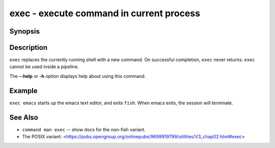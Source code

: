 .. _cmd-exec:

exec - execute command in current process
=========================================

Synopsis
--------

.. synopsis::

    exec COMMAND

Description
-----------

``exec`` replaces the currently running shell with a new command. On successful completion, ``exec`` never returns. ``exec`` cannot be used inside a pipeline.

The **--help** or **-h** option displays help about using this command.

Example
-------

``exec emacs`` starts up the emacs text editor, and exits ``fish``. When emacs exits, the session will terminate.

See Also
--------

- ``command man exec`` -- show docs for the non-fish variant.
- The POSIX variant: <https://pubs.opengroup.org/onlinepubs/9699919799/utilities/V3_chap02.html#exec>
